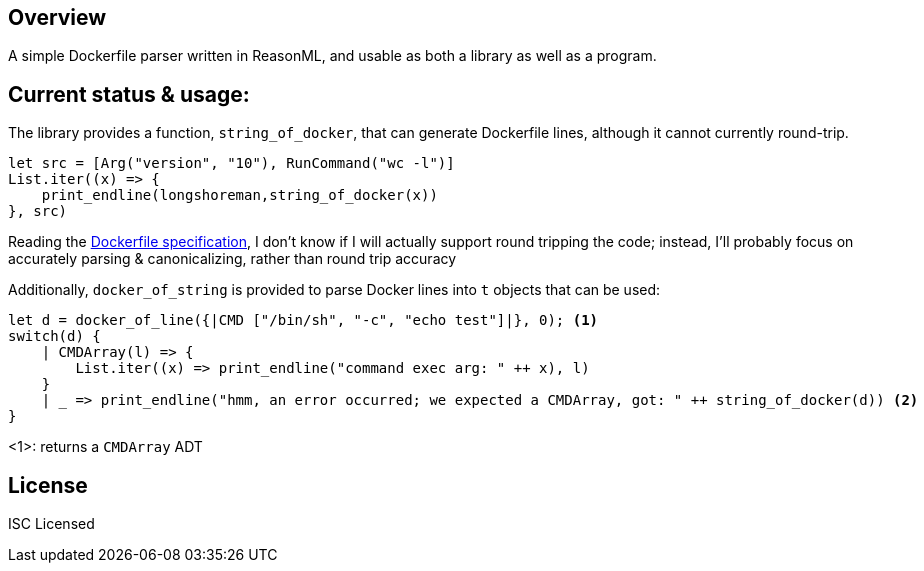 == Overview

A simple Dockerfile parser written in ReasonML, and usable as both a library as well as a program.

== Current status & usage:

The library provides a function, `string_of_docker`, that can generate Dockerfile lines, although it cannot currently round-trip.

[source,reasonml]
----
let src = [Arg("version", "10"), RunCommand("wc -l")]
List.iter((x) => {
    print_endline(longshoreman,string_of_docker(x))
}, src)
----

Reading the https://docs.docker.com/engine/reference/builder/#format[Dockerfile specification], I don't know if I will actually
support round tripping the code; instead, I'll probably focus on accurately parsing & canonicalizing, rather than round trip
accuracy

Additionally, `docker_of_string` is provided to parse Docker lines into `t` objects that can be used:

[source,reasonml]
----
let d = docker_of_line({|CMD ["/bin/sh", "-c", "echo test"]|}, 0); <1>
switch(d) {
    | CMDArray(l) => {
        List.iter((x) => print_endline("command exec arg: " ++ x), l)
    }
    | _ => print_endline("hmm, an error occurred; we expected a CMDArray, got: " ++ string_of_docker(d)) <2>
}
----
<1>: returns a `CMDArray` ADT

== License

ISC Licensed
